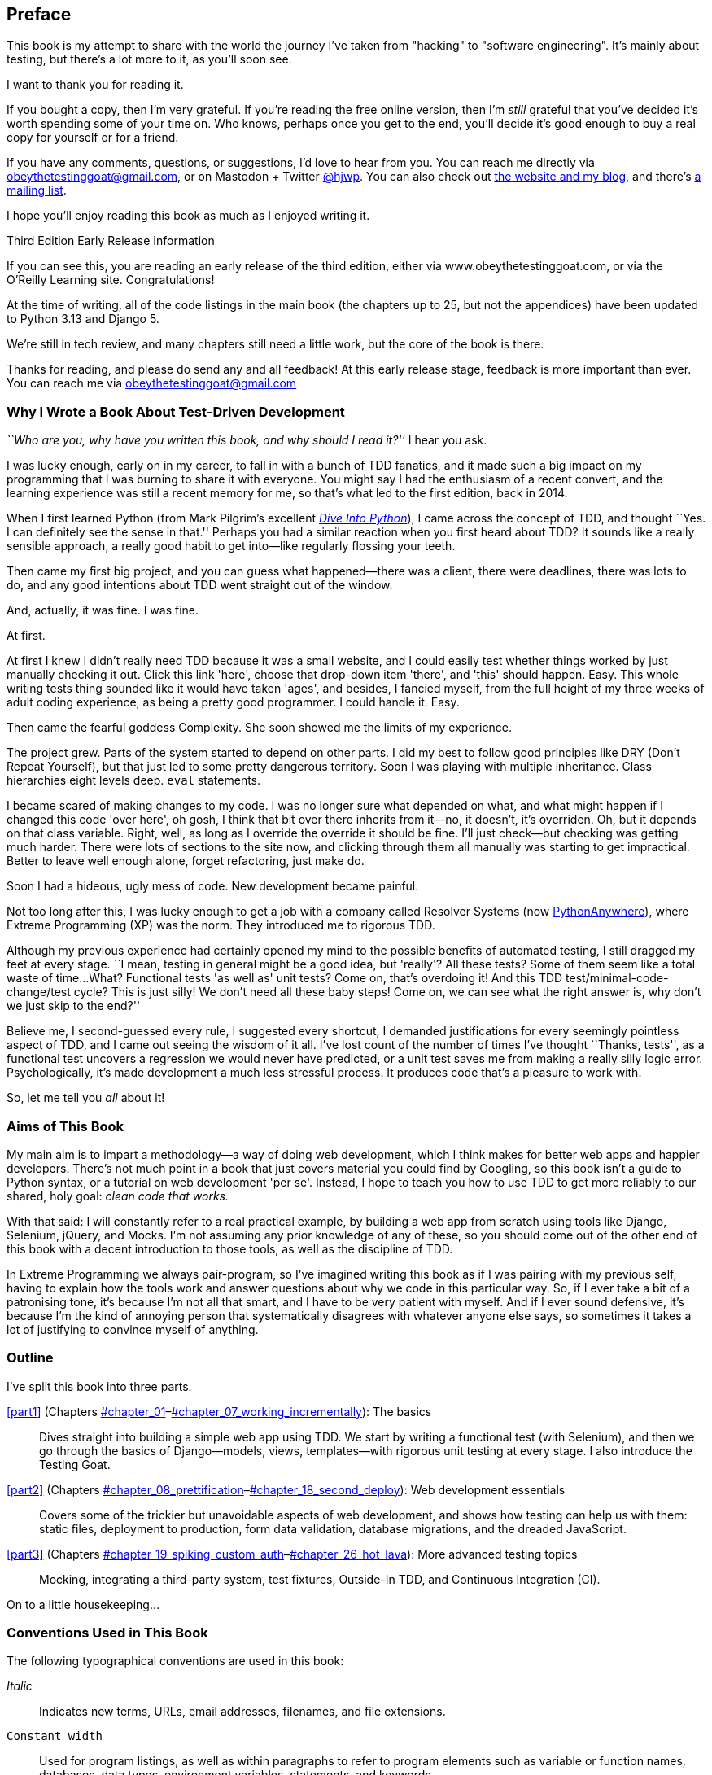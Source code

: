 [[preface]]
[preface]
== Preface

This book is my attempt to share with the world the journey I've taken from
"hacking" to "software engineering". It's mainly about testing, but there's a
lot more to it, as you'll soon see.

I want to thank you for reading it.  

If you bought a copy, then I'm very grateful.  If you're reading the free
online version, then I'm _still_ grateful that you've decided it's worth
spending some of your time on. Who knows, perhaps once you get to the end,
you'll decide it's good enough to buy a real copy for yourself or for a friend.

((("contact information")))
((("questions and comments")))
((("comments and questions")))
((("feedback")))
If you have any comments, questions, or suggestions, I'd love to hear from you.
You can reach me directly via obeythetestinggoat@gmail.com,
or on Mastodon + Twitter
https://fosstodon.org/@hjwp[@hjwp].
You can also check out
http://www.obeythetestinggoat.com[the website and my blog],
and there's
https://groups.google.com/forum/#!forum/obey-the-testing-goat-book[a mailing list].

I hope you'll enjoy reading this book as much as I enjoyed writing it.

//////////////////////////////////////////
Third Edition Early Release History
~~~~~~~~~~~~~~~~~~~~~~~~~~~~~~~~~~~~~

tbc
//////////////////////////////////////////


.Third Edition Early Release Information
*******************************************************************************
If you can see this, you are reading an early release of the third edition,
either via www.obeythetestinggoat.com, or via the O'Reilly Learning site.
Congratulations!

At the time of writing, all of the code listings
in the main book (the chapters up to 25, but not the appendices)
have been updated to Python 3.13 and Django 5.

We're still in tech review, and many chapters still need a little work,
but the core of the book is there.

Thanks for reading, and please do send any and all feedback!
At this early release stage, feedback is more important than ever.
You can reach me via obeythetestinggoat@gmail.com

*******************************************************************************


=== Why I Wrote a Book About Test-Driven Development

_``Who are you, why have you written this book, and why should I
read it?''_ I hear you ask.

//IDEA: tighten up this section

((("Test-Driven Development (TDD)", "need for", id="TDDneed00")))
I was lucky enough, early on in my career, to fall in with a bunch of TDD fanatics,
and it made such a big impact on my programming that I was burning to share it with everyone.
You might say I had the enthusiasm of a recent convert,
and the learning experience was still a recent memory for me,
so that's what led to the first edition, back in 2014.

When I first learned Python (from Mark Pilgrim's excellent https://diveintopython3.problemsolving.io/[_Dive Into Python_]),
I came across the concept of TDD,
and thought ``Yes. I can definitely see the sense in that.''
Perhaps you had a similar reaction when you first heard about TDD?
It sounds like a really sensible approach,
a really good habit to get into--like regularly flossing your teeth.

Then came my first big project,
and you can guess what happened--there was a client,
there were deadlines, there was lots to do,
and any good intentions about TDD went straight out of the window.

And, actually, it was fine.  I was fine.

At first.

At first I knew I didn't really need TDD because it was a small website, and I
could easily test whether things worked by just manually checking it out. Click
this link 'here', choose that drop-down item 'there', and 'this' should happen.
Easy. This whole writing tests thing sounded like it would have taken 'ages',
and besides, I fancied myself, from the full height of my three weeks of adult
coding experience, as being a pretty good programmer. I could handle it. Easy.

Then came the fearful goddess Complexity. She soon showed me the limits of my
experience. 

The project grew. Parts of the system started to depend on other parts. I did
my best to follow good principles like DRY (Don't Repeat Yourself), but that
just led to some pretty dangerous territory.  Soon I was playing with multiple
inheritance. Class hierarchies eight levels deep. `eval` statements. 


I became scared of making changes to my code.
I was no longer sure what depended on what,
and what might happen if I changed this code 'over here',
oh gosh, I think that bit over there inherits from it--no, it doesn't, it's overriden.
Oh, but it depends on that class variable.
Right, well, as long as I override the override it should be fine.
I'll just check--but checking was getting much harder.
There were lots of sections to the site now,
and clicking through them all manually was starting to get impractical.
Better to leave well enough alone, forget refactoring, just make do.
 

Soon I had a hideous, ugly mess of code. New development became painful.

Not too long after this, I was lucky enough to get a job with a company called
Resolver Systems (now https://www.pythonanywhere.com[PythonAnywhere]), where
Extreme Programming (XP) was the norm. They introduced me to rigorous TDD.

Although my previous experience had certainly opened my mind to the possible benefits of automated testing,
I still dragged my feet at every stage.
``I mean, testing in general might be a good idea, but 'really'?  All these tests?
Some of them seem like a total waste of time... 
What? Functional tests 'as well as' unit tests?
Come on, that's overdoing it! And this TDD test/minimal-code-change/test cycle?
 This is just silly! We don't need all these baby steps!
Come on, we can see what the right answer is, why don't we just skip to the end?''

Believe me, I second-guessed every rule, I suggested every shortcut,
I demanded justifications for every seemingly pointless aspect of TDD,
and I came out seeing the wisdom of it all.
I've lost count of the number of times I've thought ``Thanks, tests'',
as a functional test uncovers a regression we would never have predicted,
or a unit test saves me from making a really silly logic error.
Psychologically, it's made development a much less stressful process.
It produces code that's a pleasure to work with.((("", startref="TDDneed00")))

So, let me tell you _all_ about it!



=== Aims of This Book

My main aim is to impart a methodology--a way of doing web development, which
I think makes for better web apps and happier developers. There's not much
point in a book that just covers material you could find by Googling, so this
book isn't a guide to Python syntax, or a tutorial on web development 'per se'.
Instead, I hope to teach you how to use TDD to get more reliably to our shared,
holy goal: _clean code that works._

With that said: I will constantly refer to a real practical example, by
building a web app from scratch using tools like Django, Selenium, jQuery,
and Mocks. I'm not assuming any prior knowledge of any of these, so you
should come out of the other end of this book with a decent introduction to
those tools, as well as the discipline of TDD.

In Extreme Programming we always pair-program, so I've imagined writing this 
book as if I was pairing with my previous self, having to explain how the
tools work and answer questions about why we code in this particular way. So,
if I ever take a bit of a patronising tone, it's because I'm not all that
smart, and I have to be very patient with myself. And if I ever sound
defensive, it's because I'm the kind of annoying person that systematically
disagrees with whatever anyone else says, so sometimes it takes a lot of
justifying to convince myself of anything.



=== Outline

I've split this book into three parts.

<<part1>> (Chapters pass:[<a data-type="xref" data-xrefstyle="select:labelnumber" href="#chapter_01">#chapter_01</a>–<a data-type="xref" data-xrefstyle="select:labelnumber" href="#chapter_07_working_incrementally">#chapter_07_working_incrementally</a>]): The basics::
    Dives straight into building a simple web app using TDD. We start by
    writing a functional test (with Selenium), and then we go through the basics of
    Django--models, views, templates--with rigorous unit testing at every
    stage. I also introduce the Testing Goat.


<<part2>> (Chapters pass:[<a data-type="xref" data-xrefstyle="select:labelnumber" href="#chapter_08_prettification">#chapter_08_prettification</a>–<a data-type="xref" data-xrefstyle="select:labelnumber" href="#chapter_18_second_deploy">#chapter_18_second_deploy</a>]): Web development essentials:: 
    Covers some of the trickier but unavoidable aspects of web development, and
    shows how testing can help us with them: static files, deployment to
    production, form data validation, database migrations, and the dreaded
    JavaScript.


<<part3>> (Chapters pass:[<a data-type="xref" data-xrefstyle="select:labelnumber" href="#chapter_19_spiking_custom_auth">#chapter_19_spiking_custom_auth</a>–<a data-type="xref" data-xrefstyle="select:labelnumber" href="#chapter_26_hot_lava">#chapter_26_hot_lava</a>]): More advanced testing topics::
    Mocking, integrating a third-party system, test fixtures, Outside-In TDD,
    and Continuous Integration (CI).


On to a little housekeeping...

=== Conventions Used in This Book

((("typographical conventions")))The
following typographical conventions are used in this book:

_Italic_:: Indicates new terms, URLs, email addresses, filenames, and file
extensions.

`Constant width`:: Used for program listings, as well as within paragraphs to
refer to program elements such as variable or function names, databases, data
types, environment variables, statements, and keywords.

+*Constant width bold*+:: Shows commands or other text that should be typed
literally by the user.

Occasionally I will use the symbol:

[subs="specialcharacters,quotes"]
----
[...]
----

to signify that some of the content has been skipped, to shorten long bits of
output, or to skip down to a relevant section.



TIP: This element signifies a tip or suggestion.

NOTE: This element signifies a general note or aside.

WARNING: This element indicates a warning or caution.


=== Submitting Errata

((("errata")))Spotted
a mistake or a typo?  The sources for this book are available on
GitHub, and I'm always very happy to receive issues and pull requests:
https://github.com/hjwp/Book-TDD-Web-Dev-Python/[].

=== Using Code Examples

((("code examples, obtaining and using")))Code
examples are available at https://github.com/hjwp/book-example/[]; you'll
find branches for each chapter there (e.g.,
https://github.com/hjwp/book-example/tree/chapter_03_unit_test_first_view[]).
You'll find a full list, and some suggestions on ways of working with this
repository, in <<appendix_github_links>>.

This book is here to help you get your job done. In general, if example code is offered with this book, you may use it in your programs and documentation. You do not need to contact us for permission unless you’re reproducing a significant portion of the code. For example, writing a program that uses several chunks of code from this book does not require permission. Selling or distributing examples from O’Reilly books does require permission. Answering a question by citing this book and quoting example code does not require permission. Incorporating a significant amount of example code from this book into your product’s documentation does require permission.

We appreciate, but do not require, attribution. An attribution usually includes
the title, author, publisher, and ISBN. For example: “_Test-Driven Development with Python_, 3rd edition, by Harry J.W. Percival (O’Reilly). Copyright 2024 Harry Percival, 978-1-098-14871-3.”

If you feel your use of code examples falls outside fair use or the permission
given above, feel free to contact us at pass:[<a class="email"
href="mailto:permissions@oreilly.com"><em>permissions@oreilly.com</em></a>].

=== O'Reilly Online Learning

[role = "ormenabled"]
[NOTE]
====
For more than 40 years, pass:[<a href="https://oreilly.com" class="orm:hideurl"><em class="hyperlink">O’Reilly Media</em></a>] has provided technology and business training, knowledge, and insight to help companies succeed.
====

Our unique network of experts and innovators share their knowledge and expertise through books, articles, and our online learning platform. O’Reilly’s online learning platform gives you on-demand access to live training courses, in-depth learning paths, interactive coding environments, and a vast collection of text and video from O'Reilly and 200+ other publishers. For more information, visit pass:[<a href="https://oreilly.com" class="orm:hideurl"><em>https://oreilly.com</em></a>].

=== How to Contact Us

Please address comments and questions concerning this book to the publisher:

++++
<ul class="simplelist">
  <li>O’Reilly Media, Inc.</li>
  <li>1005 Gravenstein Highway North</li>
  <li>Sebastopol, CA 95472</li>
  <li>800-889-8969 (in the United States or Canada)</li>
  <li>707-829-7019 (international or local)</li>
  <li>707-829-0104 (fax)</li>
  <li><a class="email" href="mailto:support@oreilly.com"><em>support@oreilly.com</em></a></li>
  <li><a href="https://www.oreilly.com/about/contact.html"><em>https://www.oreilly.com/about/contact.html</em></a></li>
</ul>
++++

We have a web page for this book, where we list errata, examples, and any additional information. You can access this page at link:$$https://learning.oreilly.com/library/view/~/9781098148706$$[].

++++
<!--Don't forget to update the link above.-->
++++

For news and information about our books and courses, visit link:$$https://oreilly.com$$[].

Find us on LinkedIn: link:$$https://linkedin.com/company/oreilly-media$$[]

Follow us on Twitter: link:$$https://twitter.com/oreillymedia$$[]

Watch us on YouTube: link:$$https://youtube.com/oreillymedia$$[]


=== License for the free edition

If you're reading the free edition of this book hosted at http://www.obeythetestinggoat.com,
then the license is
https://creativecommons.org/licenses/by-nc-nd/4.0/legalcode[Creative Commons Attribution-NonCommercial-NoDerivatives]
footnote:[(The no-derivs clause is there because O'Reilly want to maintain some
control over derivative works, but they often do grant permissions for things,
so don't hesitate to get in touch if you want to build something based on this
book.)].
I want to thank O'Reilly for their fantastic attitude towards
licensing, most publishers aren't so forward-thinking.

I see this as a "try-before-you-buy" scheme really. If you're reading this book
it's for professional reasons, so I hope that if you like it, you'll buy a
copy--if not for yourself, then for a friend!   O'Reilly have been great, they
deserve your support.  You'll find http://www.obeythetestinggoat.com/[links to
buy back on the homepage].

